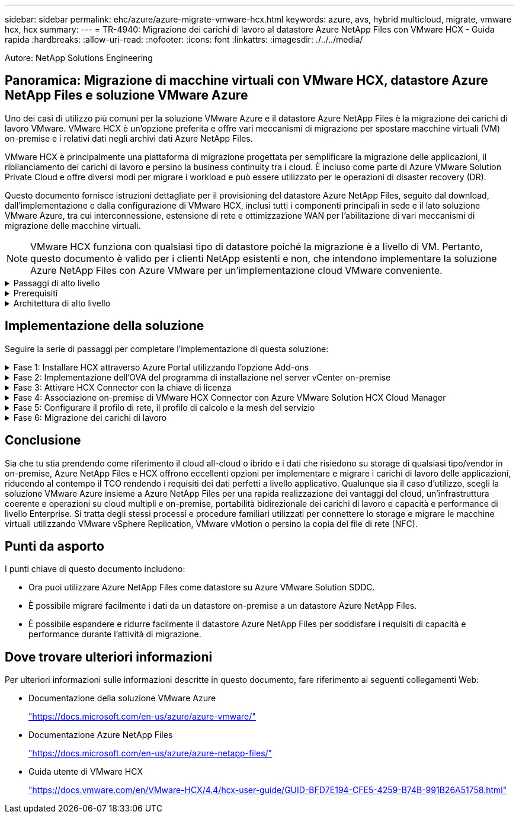 ---
sidebar: sidebar 
permalink: ehc/azure/azure-migrate-vmware-hcx.html 
keywords: azure, avs, hybrid multicloud, migrate, vmware hcx, hcx 
summary:  
---
= TR-4940: Migrazione dei carichi di lavoro al datastore Azure NetApp Files con VMware HCX - Guida rapida
:hardbreaks:
:allow-uri-read: 
:nofooter: 
:icons: font
:linkattrs: 
:imagesdir: ./../../media/


[role="lead"]
Autore: NetApp Solutions Engineering



== Panoramica: Migrazione di macchine virtuali con VMware HCX, datastore Azure NetApp Files e soluzione VMware Azure

Uno dei casi di utilizzo più comuni per la soluzione VMware Azure e il datastore Azure NetApp Files è la migrazione dei carichi di lavoro VMware. VMware HCX è un'opzione preferita e offre vari meccanismi di migrazione per spostare macchine virtuali (VM) on-premise e i relativi dati negli archivi dati Azure NetApp Files.

VMware HCX è principalmente una piattaforma di migrazione progettata per semplificare la migrazione delle applicazioni, il ribilanciamento dei carichi di lavoro e persino la business continuity tra i cloud. È incluso come parte di Azure VMware Solution Private Cloud e offre diversi modi per migrare i workload e può essere utilizzato per le operazioni di disaster recovery (DR).

Questo documento fornisce istruzioni dettagliate per il provisioning del datastore Azure NetApp Files, seguito dal download, dall'implementazione e dalla configurazione di VMware HCX, inclusi tutti i componenti principali in sede e il lato soluzione VMware Azure, tra cui interconnessione, estensione di rete e ottimizzazione WAN per l'abilitazione di vari meccanismi di migrazione delle macchine virtuali.


NOTE: VMware HCX funziona con qualsiasi tipo di datastore poiché la migrazione è a livello di VM. Pertanto, questo documento è valido per i clienti NetApp esistenti e non, che intendono implementare la soluzione Azure NetApp Files con Azure VMware per un'implementazione cloud VMware conveniente.

.Passaggi di alto livello
[%collapsible]
====
Questo elenco fornisce i passaggi di alto livello necessari per installare e configurare HCX Cloud Manager sul lato cloud di Azure e installare HCX Connector on-premise:

. Installare HCX attraverso il portale Azure.
. Scaricare e implementare IL programma di installazione DI HCX Connector Open Virtualization Appliance (OVA) nel server VMware vCenter on-premise.
. Attivare HCX con la chiave di licenza.
. Associare il connettore VMware HCX on-premise con Azure VMware Solution HCX Cloud Manager.
. Configurare il profilo di rete, il profilo di calcolo e la mesh del servizio.
. (Facoltativo) eseguire l'estensione di rete per evitare il re-IP durante le migrazioni.
. Verificare lo stato dell'appliance e assicurarsi che sia possibile eseguire la migrazione.
. Migrare i carichi di lavoro delle macchine virtuali.


====
.Prerequisiti
[%collapsible]
====
Prima di iniziare, assicurarsi che siano soddisfatti i seguenti prerequisiti. Per ulteriori informazioni, consulta questa sezione https://docs.microsoft.com/en-us/azure/azure-vmware/configure-vmware-hcx["collegamento"^]. Una volta soddisfatti i prerequisiti, inclusa la connettività, configurare e attivare HCX generando la chiave di licenza dal portale Azure VMware Solution. Una volta scaricato il programma di installazione di OVA, procedere con la procedura di installazione come descritto di seguito.


NOTE: HCX Advanced è l'opzione predefinita e VMware HCX Enterprise Edition è disponibile anche attraverso un ticket di supporto e supportato senza costi aggiuntivi.

* Utilizza un data center software-defined (SDDC) esistente per la soluzione Azure VMware o crea un cloud privato utilizzando questo https://docs.netapp.com/us-en/netapp-solutions/ehc/azure/azure-setup.html["Link NetApp"^] o questo https://docs.microsoft.com/en-us/azure/azure-vmware/deploy-azure-vmware-solution?tabs=azure-portal["Collegamento Microsoft"^].
* La migrazione delle macchine virtuali e dei dati associati dal data center abilitato VMware vSphere on-premise richiede la connettività di rete dal data center all'ambiente SDDC. Prima di migrare i carichi di lavoro, https://docs.microsoft.com/en-us/azure/azure-vmware/tutorial-expressroute-global-reach-private-cloud["Configurare una connessione VPN sito-sito o di accesso globale Express Route"^] tra l'ambiente on-premise e il rispettivo cloud privato.
* Il percorso di rete dall'ambiente VMware vCenter Server on-premise al cloud privato Azure VMware Solution deve supportare la migrazione delle macchine virtuali utilizzando vMotion.
* Assicurarsi di aver selezionato il necessario https://docs.vmware.com/en/VMware-HCX/4.4/hcx-user-guide/GUID-A631101E-8564-4173-8442-1D294B731CEB.html["porte e regole del firewall"^] Sono consentiti per il traffico vMotion tra vCenter Server on-premise e vCenter SDDC. Nel cloud privato, il routing sulla rete vMotion è configurato per impostazione predefinita.
* Il volume NFS di Azure NetApp Files deve essere montato come datastore nella soluzione VMware di Azure. Seguire i passaggi descritti in questa sezione https://learn.microsoft.com/en-us/azure/azure-vmware/attach-azure-netapp-files-to-azure-vmware-solution-hosts?tabs=azure-portal["collegamento"^] Per collegare datastore Azure NetApp Files agli host delle soluzioni VMware Azure.


====
.Architettura di alto livello
[%collapsible]
====
A scopo di test, l'ambiente di laboratorio on-premise utilizzato per questa convalida è stato collegato tramite una VPN sito-sito, che consente la connettività on-premise con Azure VMware Solution.

image:anfd-hcx-image1.png["Questa immagine mostra l'architettura di alto livello utilizzata in questa soluzione."]

====


== Implementazione della soluzione

Seguire la serie di passaggi per completare l'implementazione di questa soluzione:

.Fase 1: Installare HCX attraverso Azure Portal utilizzando l'opzione Add-ons
[%collapsible]
====
Per eseguire l'installazione, attenersi alla seguente procedura:

. Accedi al portale Azure e accedi al cloud privato Azure VMware Solution.
. Selezionare il cloud privato appropriato e accedere ai componenti aggiuntivi. Per eseguire questa operazione, accedere a *Gestisci > componenti aggiuntivi*.
. Nella sezione HCX workload Mobility, fare clic su *Get Started* (inizia subito).
+
image:anfd-hcx-image2.png["Screenshot della sezione HCX workload Mobility."]

. Selezionare l'opzione *Accetto i termini e le condizioni* e fare clic su *attiva e implementa*.



NOTE: L'implementazione predefinita è HCX Advanced. Aprire una richiesta di supporto per attivare l'edizione Enterprise.


NOTE: L'implementazione richiede da 25 a 30 minuti circa.

image:anfd-hcx-image3.png["Schermata del completamento della sezione HCX workload Mobility."]

====
.Fase 2: Implementazione dell'OVA del programma di installazione nel server vCenter on-premise
[%collapsible]
====
Affinché il connettore on-premise si connetta a HCX Manager in Azure VMware Solution, assicurarsi che le porte firewall appropriate siano aperte nell'ambiente on-premise.

Per scaricare e installare HCX Connector nel server vCenter on-premise, attenersi alla seguente procedura:

. Dal portale Azure, accedere alla soluzione VMware Azure, selezionare il cloud privato, quindi selezionare *Gestisci > componenti aggiuntivi > migrazione* utilizzando HCX e copiare IL portale HCX Cloud Manager per scaricare il file OVA.
+

NOTE: Utilizzare le credenziali utente predefinite di CloudAdmin per accedere al portale HCX.

+
image:anfd-hcx-image4.png["Schermata del portale Azure per scaricare il file HCX OVA."]

. Dopo aver effettuato l'accesso al portale HCX con mailto:cloudadmin@vsphere.local[cloudadmin@vsphere.local^] utilizzando il jumphost, accedere a *Administration > System Updates* e fare clic su *Request Download link*.
+

NOTE: Scaricare o copiare il collegamento a OVA e incollarlo in un browser per avviare il processo di download del file OVA di VMware HCX Connector da implementare sul server vCenter on-premise.

+
image:anfd-hcx-image5.png["Errore: Schermata del collegamento per il download di OVA."]

. Una volta scaricato l'OVA, implementarlo nell'ambiente VMware vSphere on-premise utilizzando l'opzione *Deploy OVF Template*.
+
image:anfd-hcx-image6.png["Errore: Schermata per selezionare il modello OVA corretto."]

. Inserire tutte le informazioni richieste per l'implementazione di OVA, fare clic su *Avanti*, quindi fare clic su *fine* per implementare l'OVA di VMware HCX Connector.
+

NOTE: Accendere l'appliance virtuale manualmente.



Per istruzioni dettagliate, consultare https://docs.vmware.com/en/VMware-HCX/services/user-guide/GUID-BFD7E194-CFE5-4259-B74B-991B26A51758.html["Guida utente di VMware HCX"^].

====
.Fase 3: Attivare HCX Connector con la chiave di licenza
[%collapsible]
====
Dopo aver implementato VMware HCX Connector OVA on-premise e avviato l'appliance, completare la seguente procedura per attivare HCX Connector. Generare la chiave di licenza dal portale Azure VMware Solution e attivarla in VMware HCX Manager.

. Dal portale Azure, accedere alla soluzione VMware Azure, selezionare il cloud privato e selezionare *Gestisci > componenti aggiuntivi > migrazione con HCX*.
. In *Connect with on-premise using HCX keys* (connessione con chiavi HCX on-premise), fare clic su *Add* (Aggiungi) e copiare la chiave di attivazione.
+
image:anfd-hcx-image7.png["Schermata per l'aggiunta di chiavi HCX."]

+

NOTE: Per ciascun connettore HCX on-premise implementato è necessaria una chiave separata.

. Accedere a VMware HCX Manager on-premise all'indirizzo https://hcxmanagerIP:9443["https://hcxmanagerIP:9443"^] utilizzando le credenziali di amministratore.
+

NOTE: Utilizzare la password definita durante l'implementazione di OVA.

. Nella licenza, inserire la chiave copiata dal passaggio 3 e fare clic su *Activate* (attiva).
+

NOTE: Il connettore HCX on-premise deve disporre di accesso a Internet.

. In *posizione del data center*, fornire la posizione più vicina per l'installazione di VMware HCX Manager on-premise. Fare clic su *continua*.
. In *Nome sistema*, aggiornare il nome e fare clic su *continua*.
. Fare clic su *Sì, continua*.
. In *Connect your vCenter*, fornire il nome di dominio completo (FQDN) o l'indirizzo IP di vCenter Server e le credenziali appropriate, quindi fare clic su *Continue* (continua).
+

NOTE: Utilizzare l'FQDN per evitare problemi di connettività in un secondo momento.

. In *Configure SSO/PSC* (Configura SSO/PSC*), fornire l'indirizzo FQDN o IP del Platform Services Controller e fare clic su *Continue* (continua).
+

NOTE: Immettere l'indirizzo IP o il nome FQDN di VMware vCenter Server.

. Verificare che le informazioni immesse siano corrette e fare clic su *Restart* (Riavvia).
. Dopo il riavvio dei servizi, vCenter Server viene visualizzato in verde nella pagina visualizzata. VCenter Server e SSO devono disporre dei parametri di configurazione appropriati, che devono essere gli stessi della pagina precedente.
+

NOTE: Questo processo richiede circa 10 - 20 minuti e l'aggiunta del plug-in al server vCenter.

+
image:anfd-hcx-image8.png["Schermata che mostra il processo completato."]



====
.Fase 4: Associazione on-premise di VMware HCX Connector con Azure VMware Solution HCX Cloud Manager
[%collapsible]
====
Dopo aver installato HCX Connector sia in sede che in Azure VMware Solution, configurare VMware HCX Connector on-premise per Azure VMware Solution Private Cloud aggiungendo l'accoppiamento. Per configurare l'associazione del sito, attenersi alla seguente procedura:

. Per creare una coppia di siti tra l'ambiente vCenter on-premise e Azure VMware Solution SDDC, accedere a vCenter Server on-premise e al nuovo plug-in HCX vSphere Web Client.
+
image:anfd-hcx-image9.png["Schermata del plug-in DI HCX vSphere Web Client."]

. In Infrastructure (infrastruttura), fare clic su *Add a Site Pairing* (Aggiungi associazione sito).
+

NOTE: Immettere l'URL o l'indirizzo IP di Azure VMware Solution HCX Cloud Manager e le credenziali per il ruolo CloudAdmin per l'accesso al cloud privato.

+
image:anfd-hcx-image10.png["URL o indirizzo IP della schermata e credenziali per il ruolo CloudAdmin."]

. Fare clic su *Connect* (Connetti).
+

NOTE: Il connettore VMware HCX deve essere in grado di instradare all'indirizzo IP DI HCX Cloud Manager tramite la porta 443.

. Una volta creata l'associazione, l'associazione del sito appena configurata è disponibile nella dashboard HCX.
+
image:anfd-hcx-image11.png["Schermata del processo completato sul dashboard HCX."]



====
.Fase 5: Configurare il profilo di rete, il profilo di calcolo e la mesh del servizio
[%collapsible]
====
L'appliance di servizio VMware HCX Interconnect offre funzionalità di replica e migrazione basata su vMotion su Internet e connessioni private al sito di destinazione. L'interconnessione offre crittografia, progettazione del traffico e mobilità delle macchine virtuali. Per creare un'appliance di servizio Interconnect, attenersi alla seguente procedura:

. In Infrastructure (infrastruttura), selezionare *Interconnect > Multi-Site Service Mesh > Compute Profiles > Create Compute Profile* (interconnessione > Mesh servizio multi-sito > profili di calcolo > Crea profilo di calcolo
+

NOTE: I profili di calcolo definiscono i parametri di implementazione, incluse le appliance implementate e la parte del data center VMware accessibile al servizio HCX.

+
image:anfd-hcx-image12.png["Schermata della pagina di interconnessione del client vSphere."]

. Una volta creato il profilo di calcolo, creare i profili di rete selezionando *Multi-Site Service Mesh > Network Profiles > Create Network Profile* (Mesh servizio multi-sito > profili di rete > Crea profilo di rete).
+
Il profilo di rete definisce un intervallo di indirizzi IP e reti utilizzati DA HCX per le proprie appliance virtuali.

+

NOTE: Questa operazione richiede due o più indirizzi IP. Questi indirizzi IP vengono assegnati dalla rete di gestione alle appliance di interconnessione.

+
image:anfd-hcx-image13.png["Schermata dell'aggiunta di indirizzi IP alla pagina di interconnessione del client vSphere."]

. A questo punto, i profili di calcolo e di rete sono stati creati correttamente.
. Creare la mesh del servizio selezionando la scheda *Mesh del servizio* all'interno dell'opzione *Interconnect* e selezionando i siti SDDC on-premise e Azure.
. Service Mesh specifica una coppia di profili di rete e di calcolo locale e remoto.
+

NOTE: Nell'ambito di questo processo, le appliance HCX vengono implementate e configurate automaticamente sui siti di origine e di destinazione per creare un fabric di trasporto sicuro.

+
image:anfd-hcx-image14.png["Schermata della scheda Service Mesh nella pagina di interconnessione del client vSphere."]

. Questa è la fase finale della configurazione. Il completamento dell'implementazione richiede circa 30 minuti. Una volta configurata la mesh del servizio, l'ambiente è pronto con i tunnel IPSec creati correttamente per migrare le macchine virtuali del carico di lavoro.
+
image:anfd-hcx-image15.png["Schermata del processo completato nella pagina di interconnessione del client vSphere."]



====
.Fase 6: Migrazione dei carichi di lavoro
[%collapsible]
====
I carichi di lavoro possono essere migrati bidirezionalmente tra gli SDDC on-premise e Azure utilizzando varie tecnologie di migrazione VMware HCX. Le VM possono essere spostate da e verso le entità attivate da VMware HCX utilizzando diverse tecnologie di migrazione, come LA migrazione in blocco HCX, HCX vMotion, HCX Cold Migration, HCX Replication Assisted vMotion (disponibile con HCX Enterprise Edition) e HCX OS Assisted Migration (disponibile con HCX Enterprise Edition).

Per ulteriori informazioni sui vari meccanismi di migrazione HCX, vedere https://docs.vmware.com/en/VMware-HCX/4.4/hcx-user-guide/GUID-8A31731C-AA28-4714-9C23-D9E924DBB666.html["Tipi di migrazione VMware HCX"^].

*Migrazione in massa*

In questa sezione viene descritto in dettaglio il meccanismo di migrazione in blocco. Durante una migrazione in blocco, LA funzionalità di migrazione in blocco di HCX utilizza vSphere Replication per migrare i file disco ricreando la macchina virtuale sull'istanza di destinazione di vSphere HCX.

Per avviare migrazioni di macchine virtuali in blocco, attenersi alla seguente procedura:

. Accedere alla scheda *Migrate* in *servizi > migrazione*.
+
image:anfd-hcx-image16.png["Schermata della sezione migrazione del client vSphere."]

. Nella sezione *connessione sito remoto*, selezionare la connessione del sito remoto e selezionare l'origine e la destinazione. In questo esempio, la destinazione è Azure VMware Solution SDDC HCX endpoint.
. Fare clic su *Select VM for Migration* (Seleziona VM per la migrazione Questo fornisce un elenco di tutte le macchine virtuali on-premise. Selezionare le macchine virtuali in base all'espressione match:value e fare clic su *Add* (Aggiungi).
. Nella sezione *Transfer and Placement* (trasferimento e posizionamento), aggiornare i campi obbligatori (*Cluster*, *Storage*, *Destination* e *Network*), incluso il profilo di migrazione, quindi fare clic su *Validate* (convalida).
+
image:anfd-hcx-image17.png["Schermata della sezione trasferimento e posizionamento del client vSphere."]

. Al termine dei controlli di convalida, fare clic su *Go* per avviare la migrazione.
+
image:anfd-hcx-image18.png["Schermata di avvio della migrazione."]

+

NOTE: Durante questa migrazione, viene creato un disco segnaposto nel datastore Azure NetApp Files specificato all'interno del vCenter di destinazione per consentire la replica dei dati del disco VM di origine nei dischi segnaposto. L'HBR viene attivato per una sincronizzazione completa con la destinazione e, una volta completata la linea di base, viene eseguita una sincronizzazione incrementale in base al ciclo RPO (Recovery Point Objective). Una volta completata la sincronizzazione completa/incrementale, lo switchover viene attivato automaticamente, a meno che non venga impostata una pianificazione specifica.

. Una volta completata la migrazione, validare la stessa accedendo al vCenter SDDC di destinazione.
+
image:anfd-hcx-image19.png["Errore: Immagine grafica mancante"]



Per ulteriori e dettagliate informazioni sulle varie opzioni di migrazione e su come migrare i carichi di lavoro da una soluzione VMware on-premise a Azure utilizzando HCX, vedere https://docs.vmware.com/en/VMware-HCX/4.4/hcx-user-guide/GUID-14D48C15-3D75-485B-850F-C5FCB96B5637.html["Guida utente di VMware HCX"^].

Per ulteriori informazioni su questo processo, guarda il seguente video:


Ecco una schermata dell'opzione HCX vMotion.

image:anfd-hcx-image20.png["Errore: Immagine grafica mancante"]

Per ulteriori informazioni su questo processo, guarda il seguente video:



NOTE: Assicurarsi che sia disponibile una larghezza di banda sufficiente per gestire la migrazione.


NOTE: Il datastore ANF di destinazione deve disporre di spazio sufficiente per gestire la migrazione.

====


== Conclusione

Sia che tu stia prendendo come riferimento il cloud all-cloud o ibrido e i dati che risiedono su storage di qualsiasi tipo/vendor in on-premise, Azure NetApp Files e HCX offrono eccellenti opzioni per implementare e migrare i carichi di lavoro delle applicazioni, riducendo al contempo il TCO rendendo i requisiti dei dati perfetti a livello applicativo. Qualunque sia il caso d'utilizzo, scegli la soluzione VMware Azure insieme a Azure NetApp Files per una rapida realizzazione dei vantaggi del cloud, un'infrastruttura coerente e operazioni su cloud multipli e on-premise, portabilità bidirezionale dei carichi di lavoro e capacità e performance di livello Enterprise. Si tratta degli stessi processi e procedure familiari utilizzati per connettere lo storage e migrare le macchine virtuali utilizzando VMware vSphere Replication, VMware vMotion o persino la copia del file di rete (NFC).



== Punti da asporto

I punti chiave di questo documento includono:

* Ora puoi utilizzare Azure NetApp Files come datastore su Azure VMware Solution SDDC.
* È possibile migrare facilmente i dati da un datastore on-premise a un datastore Azure NetApp Files.
* È possibile espandere e ridurre facilmente il datastore Azure NetApp Files per soddisfare i requisiti di capacità e performance durante l'attività di migrazione.




== Dove trovare ulteriori informazioni

Per ulteriori informazioni sulle informazioni descritte in questo documento, fare riferimento ai seguenti collegamenti Web:

* Documentazione della soluzione VMware Azure
+
https://docs.microsoft.com/en-us/azure/azure-vmware/["https://docs.microsoft.com/en-us/azure/azure-vmware/"^]

* Documentazione Azure NetApp Files
+
https://docs.microsoft.com/en-us/azure/azure-netapp-files/["https://docs.microsoft.com/en-us/azure/azure-netapp-files/"^]

* Guida utente di VMware HCX
+
https://docs.vmware.com/en/VMware-HCX/4.4/hcx-user-guide/GUID-BFD7E194-CFE5-4259-B74B-991B26A51758.html["https://docs.vmware.com/en/VMware-HCX/4.4/hcx-user-guide/GUID-BFD7E194-CFE5-4259-B74B-991B26A51758.html"^]


